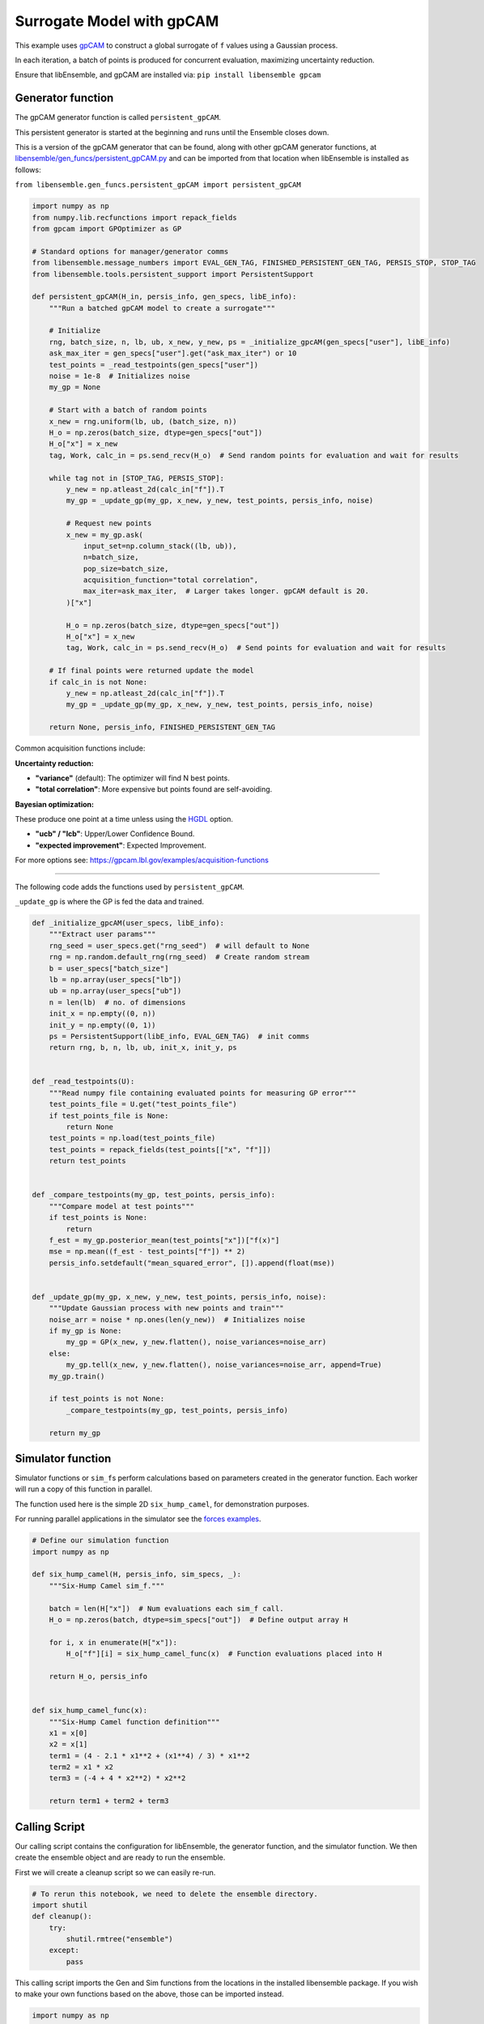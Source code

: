 Surrogate Model with gpCAM
==========================

This example uses gpCAM_ to construct a global surrogate of ``f`` values using a Gaussian process.

In each iteration, a batch of points is produced for concurrent evaluation, maximizing uncertainty reduction.

|Open in Colab|

Ensure that libEnsemble, and gpCAM are installed via: ``pip install libensemble gpcam``

Generator function
-----------------

The gpCAM generator function is called ``persistent_gpCAM``.

This persistent generator is started at the beginning and runs until the Ensemble closes down.

This is a version of the gpCAM generator that can be found, along with other gpCAM generator functions, at `libensemble/gen_funcs/persistent_gpCAM.py <https://github.com/Libensemble/libensemble/blob/main/libensemble/gen_funcs/persistent_gpCAM.py>`_ and can be imported from that location when libEnsemble is installed as follows:

``from libensemble.gen_funcs.persistent_gpCAM import persistent_gpCAM``

.. code-block:: python

    import numpy as np
    from numpy.lib.recfunctions import repack_fields
    from gpcam import GPOptimizer as GP

    # Standard options for manager/generator comms
    from libensemble.message_numbers import EVAL_GEN_TAG, FINISHED_PERSISTENT_GEN_TAG, PERSIS_STOP, STOP_TAG
    from libensemble.tools.persistent_support import PersistentSupport

    def persistent_gpCAM(H_in, persis_info, gen_specs, libE_info):
        """Run a batched gpCAM model to create a surrogate"""

        # Initialize
        rng, batch_size, n, lb, ub, x_new, y_new, ps = _initialize_gpcAM(gen_specs["user"], libE_info)
        ask_max_iter = gen_specs["user"].get("ask_max_iter") or 10
        test_points = _read_testpoints(gen_specs["user"])
        noise = 1e-8  # Initializes noise
        my_gp = None

        # Start with a batch of random points
        x_new = rng.uniform(lb, ub, (batch_size, n))
        H_o = np.zeros(batch_size, dtype=gen_specs["out"])
        H_o["x"] = x_new
        tag, Work, calc_in = ps.send_recv(H_o)  # Send random points for evaluation and wait for results

        while tag not in [STOP_TAG, PERSIS_STOP]:
            y_new = np.atleast_2d(calc_in["f"]).T
            my_gp = _update_gp(my_gp, x_new, y_new, test_points, persis_info, noise)

            # Request new points
            x_new = my_gp.ask(
                input_set=np.column_stack((lb, ub)),
                n=batch_size,
                pop_size=batch_size,
                acquisition_function="total correlation",
                max_iter=ask_max_iter,  # Larger takes longer. gpCAM default is 20.
            )["x"]

            H_o = np.zeros(batch_size, dtype=gen_specs["out"])
            H_o["x"] = x_new
            tag, Work, calc_in = ps.send_recv(H_o)  # Send points for evaluation and wait for results

        # If final points were returned update the model
        if calc_in is not None:
            y_new = np.atleast_2d(calc_in["f"]).T
            my_gp = _update_gp(my_gp, x_new, y_new, test_points, persis_info, noise)

        return None, persis_info, FINISHED_PERSISTENT_GEN_TAG

Common acquisition functions include:

**Uncertainty reduction:**

- **"variance"** (default): The optimizer will find N best points.
- **"total correlation"**: More expensive but points found are self-avoiding.

**Bayesian optimization:**

These produce one point at a time unless using the `HGDL <https://ieeexplore.ieee.org/abstract/document/9652812>`_ option.

- **"ucb" / "lcb"**: Upper/Lower Confidence Bound.
- **"expected improvement"**: Expected Improvement.

For more options see: https://gpcam.lbl.gov/examples/acquisition-functions

----

The following code adds the functions used by ``persistent_gpCAM``.

``_update_gp`` is where the GP is fed the data and trained.

.. code-block:: python

    def _initialize_gpcAM(user_specs, libE_info):
        """Extract user params"""
        rng_seed = user_specs.get("rng_seed")  # will default to None
        rng = np.random.default_rng(rng_seed)  # Create random stream
        b = user_specs["batch_size"]
        lb = np.array(user_specs["lb"])
        ub = np.array(user_specs["ub"])
        n = len(lb)  # no. of dimensions
        init_x = np.empty((0, n))
        init_y = np.empty((0, 1))
        ps = PersistentSupport(libE_info, EVAL_GEN_TAG)  # init comms
        return rng, b, n, lb, ub, init_x, init_y, ps


    def _read_testpoints(U):
        """Read numpy file containing evaluated points for measuring GP error"""
        test_points_file = U.get("test_points_file")
        if test_points_file is None:
            return None
        test_points = np.load(test_points_file)
        test_points = repack_fields(test_points[["x", "f"]])
        return test_points


    def _compare_testpoints(my_gp, test_points, persis_info):
        """Compare model at test points"""
        if test_points is None:
            return
        f_est = my_gp.posterior_mean(test_points["x"])["f(x)"]
        mse = np.mean((f_est - test_points["f"]) ** 2)
        persis_info.setdefault("mean_squared_error", []).append(float(mse))


    def _update_gp(my_gp, x_new, y_new, test_points, persis_info, noise):
        """Update Gaussian process with new points and train"""
        noise_arr = noise * np.ones(len(y_new))  # Initializes noise
        if my_gp is None:
            my_gp = GP(x_new, y_new.flatten(), noise_variances=noise_arr)
        else:
            my_gp.tell(x_new, y_new.flatten(), noise_variances=noise_arr, append=True)
        my_gp.train()

        if test_points is not None:
            _compare_testpoints(my_gp, test_points, persis_info)

        return my_gp

Simulator function
-----------------

Simulator functions or ``sim_f``\ s perform calculations based on parameters created in the generator function.
Each worker will run a copy of this function in parallel.

The function used here is the simple 2D ``six_hump_camel``, for demonstration purposes.

For running parallel applications in the simulator see the `forces examples <https://github.com/Libensemble/libensemble/tree/main/libensemble/tests/scaling_tests/forces/forces_simple>`_.

.. code-block:: python

    # Define our simulation function
    import numpy as np

    def six_hump_camel(H, persis_info, sim_specs, _):
        """Six-Hump Camel sim_f."""

        batch = len(H["x"])  # Num evaluations each sim_f call.
        H_o = np.zeros(batch, dtype=sim_specs["out"])  # Define output array H

        for i, x in enumerate(H["x"]):
            H_o["f"][i] = six_hump_camel_func(x)  # Function evaluations placed into H

        return H_o, persis_info


    def six_hump_camel_func(x):
        """Six-Hump Camel function definition"""
        x1 = x[0]
        x2 = x[1]
        term1 = (4 - 2.1 * x1**2 + (x1**4) / 3) * x1**2
        term2 = x1 * x2
        term3 = (-4 + 4 * x2**2) * x2**2

        return term1 + term2 + term3

Calling Script
-------------

Our calling script contains the configuration for libEnsemble, the generator function, and the simulator function. We then create the ensemble object and are ready to run the ensemble.

First we will create a cleanup script so we can easily re-run.

.. code-block:: python

    # To rerun this notebook, we need to delete the ensemble directory.
    import shutil
    def cleanup():
        try:
            shutil.rmtree("ensemble")
        except:
            pass

This calling script imports the Gen and Sim functions from the locations in the installed libensemble package.
If you wish to make your own functions based on the above, those can be imported instead.

.. code-block:: python

    import numpy as np
    from pprint import pprint

    from libensemble import Ensemble
    from libensemble.specs import LibeSpecs, GenSpecs, SimSpecs, AllocSpecs, ExitCriteria

    # If importing from libensemble
    from libensemble.gen_funcs.persistent_gpCAM import persistent_gpCAM
    from libensemble.sim_funcs.six_hump_camel import six_hump_camel

    from libensemble.alloc_funcs.start_only_persistent import only_persistent_gens
    import warnings

    warnings.filterwarnings("ignore", message="Default hyperparameter_bounds")
    warnings.filterwarnings("ignore", message="Hyperparameters initialized")

    nworkers = 4

    # When using gen_on_manager, nworkers is number of concurrent sims.
    # final_gen_send means the last evaluated points are returned to the generator to update the model.
    libE_specs = LibeSpecs(nworkers=nworkers, gen_on_manager=True, final_gen_send=True)

    n = 2  # Input dimensions
    batch_size = 4
    num_batches = 6

    gen_specs = GenSpecs(
        gen_f=persistent_gpCAM,        # Generator function
        persis_in=["f"],               # Objective, defined in sim, is returned to gen
        outputs=[("x", float, (n,))],  # Parameters (name, type, size)
        user={
            "batch_size": batch_size,
            "lb": np.array([-2, -1]),  # lower boundaries for n dimensions
            "ub": np.array([2, 1]),    # upper boundaries for n dimensions
            "ask_max_iter": 5,         # Number of iterations for ask (default 20)
            "rng_seed": 0,
        },
    )

    sim_specs = SimSpecs(
        sim_f=six_hump_camel,      # Simulator function
        inputs=["x"],              # Input field names. "x" defined in gen
        outputs=[("f", float)],    # Objective
    )

    # Starts one persistent generator. Simulated values are returned in batch.
    alloc_specs = AllocSpecs(
        alloc_f=only_persistent_gens,
        user={"async_return": False},  # False = batch returns
    )

    exit_criteria = ExitCriteria(sim_max=num_batches*batch_size)

    # Initialize and run the ensemble.
    ensemble = Ensemble(
        libE_specs=libE_specs,
        sim_specs=sim_specs,
        gen_specs=gen_specs,
        alloc_specs=alloc_specs,
        exit_criteria=exit_criteria,
    )

At the end of our calling script we run the ensemble.

.. code-block:: python

    # To ensure re-running works - clean output and reset any persistent information
    cleanup()
    ensemble.persis_info = {}

    H, persis_info, flag = ensemble.run()  # Start the ensemble. Blocks until completion.
    ensemble.save_output("H_array", append_attrs=False)  # Save H (history of all evaluated points) to file
    pprint(H[["sim_id", "x", "f"]][:16]) # See first 16 results

Rerun and test model at known points
-----------------------------------

To see how our model improves, we can use our existing points as test points and run again with a different seed.

.. code-block:: python

    ensemble.gen_specs.user["rng_seed"] = 123
    ensemble.gen_specs.user["test_points_file"] = "H_array.npy"  # our previous file

    # To ensure re-running works - clean output and reset any persistent information
    cleanup()
    ensemble.persis_info = {}

    H, persis_info, flag = ensemble.run()
    print(persis_info)

Viewing model progression
------------------------

Now we can check how our model compared against the known test points at each iteration.
The comparison is based on the **Mean Squared Error** between the gpCAM model and our known
values at the test points.

.. note::
   The graph may differ between runs because, although we seed libEnsemble's random number generator,
   gpCAM introduces some randomness when initializing hyperparameters.

.. code-block:: python

    import matplotlib
    import matplotlib.pyplot as plt

    # Get "mean_squared_error" from generators return (worker 0 as we ran gen_on_manager)
    mse = persis_info[0]["mean_squared_error"]
    niter = len(mse)
    num_sims = list(range(batch_size, (niter * batch_size) + 1, batch_size))

    # Plotting the data
    markersize = 10
    plt.figure(figsize=(10, 5))
    plt.plot(
        num_sims, mse, marker="^", markeredgecolor="black", markeredgewidth=2,
        markersize=markersize, linewidth=2, label="Mean squared error"
    )
    plt.xticks(num_sims)

    # Labeling the axes and the legend
    plt.title('Mean Squared Error at test points')
    plt.xlabel("Number of simulations")
    plt.ylabel('Mean squared error (rad$^2$)')
    legend = plt.legend(framealpha=1, edgecolor="black")  # Increase edge width here
    plt.grid(True)
    plt.show()


.. _gpCAM: https://github.com/lbl-camera/gpCAM
.. |Open in Colab| image:: https://colab.research.google.com/assets/colab-badge.svg
  :target:  http://colab.research.google.com/github/Libensemble/libensemble/blob/develop/examples/tutorials/gpcam_surrogate_model/gpcam.ipynb
